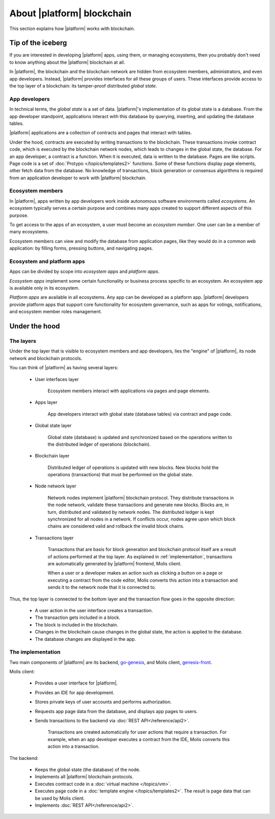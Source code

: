 .. -- Conditionals Genesis / Apla -------------------------------------------------

.. backend GitHub repo name and link
.. |backend_gh| replace:: `go-genesis`_
.. _go-genesis: https://github.com/GenesisKernel/go-genesis 
.. .. |backend_gh| replace:: `go-apla`_
.. .. _go-apla: https://github.com/AplaProject/go-apla


.. frontend GitHub repo name and link
.. |frontend_gh| replace:: `genesis-front`_
.. _genesis-front: https://github.com/GenesisKernel/genesis-front   
.. .. |frontend_gh| replace:: `apla-front`_
.. .. _apla-front: https://github.com/AplaProject/apla-front 



About |platform| blockchain
###########################

This section explains how |platform| works with blockchain. 


Tip of the iceberg
==================

If you are interested in developing |platform| apps, using them, or managing ecosystems, then you probably don't need to know anything about the |platform| blockchain at all.

In |platform|, the blockchain and the blockchain network are hidden from ecosystem members, administrators, and even app developers. Instead, |platform| provides interfaces for all these groups of users. These interfaces provide access to the top layer of a blockchain: its tamper-proof distributed *global state*. 


App developers
--------------

In technical terms, the *global state* is a set of data. |platform|'s implementation of its global state is a database. From the app developer standpoint, applications interact with this database by querying, inserting, and updating the database tables.

|platform| applications are a collection of contracts and pages that interact with tables. 

Under the hood, contracts are executed by writing transactions to the blockchain. These transactions invoke contract code, which is executed by the blockchain network nodes, which leads to changes in the global state, the database. For an app developer, a contract is a function. When it is executed, data is written to the database. Pages are like scripts. Page code is a set of :doc:`Protypo </topics/templates2>` functions. Some of these functions display page elements, other fetch data from the database. No knowledge of transactions, block generation or consensus algorithms is required from an application developer to work with |platform| blockchain.


Ecosystem members
-----------------

In |platform|, apps written by app developers work inside autonomous software environments called *ecosystems*. An ecosystem typically serves a certain purpose and combines many apps created to support different aspects of this purpose.

To get access to the apps of an ecosystem, a user must become an *ecosystem member*. One user can be a member of many ecosystems.

Ecosystem members can view and modify the database from application pages, like they would do in a common web application: by filling forms, pressing buttons, and navigating pages.


Ecosystem and platform apps
---------------------------

Apps can be divided by scope into *ecosystem apps* and *platform apps*.

*Ecosystem apps* implement some certain functionality or business process specific to an ecosystem. An ecosystem app is available only in its ecosystem.

*Platform apps* are available in all ecosystems. Any app can be developed as a platform app. |platform| developers provide platform apps that support core functionality for ecosystem governance, such as apps for votings, notifications, and ecosystem member roles management.

.. todo::
    
    Move this to ecosystem intro


Under the hood
==============

The layers
----------

Under the top layer that is visible to ecosystem members and app developers, lies the "engine" of |platform|, its node network and blockchain protocols.

You can think of |platform| as having several layers: 

    - User interfaces layer

        Ecosystem members interact with applications via pages and page elements.

    - Apps layer

        App developers interact with global state (database tables) via contract and page code.

    - Global state layer

        Global state (database) is updated and synchronized based on the operations written to the distributed ledger of operations (blockchain).

    - Blockchain layer

        Distributed ledger of operations is updated with new blocks. New blocks hold the operations (transactions) that must be performed on the global state.

    - Node network layer

        Network nodes implement |platform| blockchain protocol. They distribute transactions in the node network, validate these transactions and generate new blocks. Blocks are, in turn, distributed and validated by network nodes. The distributed ledger is kept synchronized for all nodes in a network. If conflicts occur, nodes agree upon which block chains are considered valid and rollback the invalid block chains.

    - Transactions layer

        Transactions that are basis for block generation and blockchain protocol itself are a result of actions performed at the top layer. As explained in :ref:`implementation`, transactions are automatically generated by |platform| frontend, Molis client. 

        When a user or a developer makes an action such as clicking a button on a page or executing a contract from the code editor, Molis converts this action into a transaction and sends it to the network node that it is connected to. 


Thus, the top layer is connected to the bottom layer and the transaction flow goes in the opposite direction: 

    - A user action in the user interface creates a transaction.

    - The transaction gets included in a block.

    - The block is included in the blockchain.

    - Changes in the blockchain cause changes in the global state, the action is applied to the database.

    - The database changes are displayed in the app.


.. _implementation:

The implementation
------------------

.. todo::

    When detailed docs about implementation (daemons) are ready, link them here and to the blockchain chapter below. 


Two main components of |platform| are its backend, |backend_gh|, and Molis client, |frontend_gh|.


Molis client: 

    - Provides a user interface for |platform|.

    - Provides an IDE for app development.

    - Stores private keys of user accounts and performs authorization.

    - Requests app page data from the database, and displays app pages to users.

    - Sends transactions to the backend via :doc:`REST API</reference/api2>`. 

        Transactions are created automatically for user actions that require a transaction. For example, when an app developer executes a contract from the IDE, Molis converts this action into a transaction.


The backend: 

    - Keeps the global state (the database) of the node.
    - Implements all |platform| blockchain protocols.
    - Executes contract code in a :doc:`virtual machine </topics/vm>`.
    - Executes page code in a :doc:`template engine </topics/templates2>`. The result is page data that can be used by Molis client.
    - Implements :doc:`REST API</reference/api2>`.

.. todo::

    Make the templates link refer to a more specific heading: Interface Template Engine.